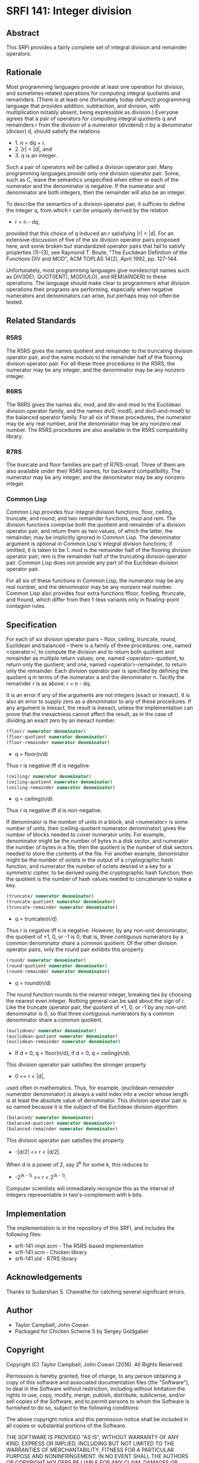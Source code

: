 * SRFI 141: Integer division
** Abstract
This SRFI provides a fairly complete set of integral division and remainder operators.
** Rationale
Most programming languages provide at least one operation for division, and sometimes related operations for computing integral quotients and remainders. (There is at least one (fortunately today defunct) programming language that provides addition, subtraction, and division, with multiplication notably absent, being expressible as division.) Everyone agrees that a pair of operators for computing integral quotients q and remainders r from the division of a numerator (dividend) n by a denominator (divisor) d, should satisfy the relations

 * 1. n = dq + r,
 * 2. |r| < |d|, and
 * 3. q is an integer.

Such a pair of operators will be called a division operator pair. Many programming languages provide only one division operator pair. Some, such as C, leave the semantics unspecified when either or each of the numerator and the denominator is negative. If the numerator and denominator are both integers, then the remainder will also be an integer.

To describe the semantics of a division operator pair, it suffices to define the integer q, from which r can be uniquely derived by the relation

 * r = n - dq,

provided that this choice of q induced an r satisfying |r| < |d|. For an extensive discussion of five of the six division operator pairs proposed here, and some broken but standardized operator pairs that fail to satisfy properties (1)-(3), see Raymond T. Boute, "The Euclidean Definition of the Functions DIV and MOD", ACM TOPLAS 14(2), April 1992, pp. 127-144.

Unfortunately, most programming languages give nondescript names such as DIV(IDE), QUOT(IENT), MOD(ULO), and REM(AINDER) to these operations. The language should make clear to programmers what division operations their programs are performing, especially when negative numerators and denominators can arise, but perhaps may not often be tested.
** Related Standards
*** R5RS
The R5RS gives the names quotient and remainder to the truncating division operator pair, and the name modulo to the remainder half of the flooring division operator pair. For all these three procedures in the R5RS, the numerator may be any integer, and the denominator may be any nonzero integer.
*** R6RS
The R6RS gives the names div, mod, and div-and-mod to the Euclidean division operator family, and the names div0, mod0, and div0-and-mod0 to the balanced operator family. For all six of these procedures, the numerator may be any real number, and the denominator may be any nonzero real number. The R5RS procedures are also available in the R5RS compatibility library.
*** R7RS
The truncate and floor families are part of R7RS-small. Three of them are also available under their R5RS names, for backward compatibility. The numerator may be any integer, and the denominator may be any nonzero integer.
*** Common Lisp
Common Lisp provides four integral division functions, floor, ceiling, truncate, and round; and two remainder functions, mod and rem. The division functions comprise both the quotient and remainder of a division operator pair, and return them as two values, of which the latter, the remainder, may be implicitly ignored in Common Lisp. The denominator argument is optional in Common Lisp's integral division functions; if omitted, it is taken to be 1. mod is the remainder half of the flooring division operator pair; rem is the remainder half of the truncating division operator pair. Common Lisp does not provide any part of the Euclidean division operator pair.

For all six of these functions in Common Lisp, the numerator may be any real number, and the denominator may be any nonzero real number. Common Lisp also provides four extra functions ffloor, fceiling, ftruncate, and fround, which differ from their f-less variants only in floating-point contagion rules.
** Specification
For each of six division operator pairs -- floor, ceiling, truncate, round, Euclidean and balanced -- there is a family of three procedures: one, named <operator>/, to compute the division and to return both quotient and remainder as multiple return values; one, named <operator>-quotient, to return only the quotient; and one, named <operator>-remainder, to return only the remainder. Each division operator pair is specified by defining the quotient q in terms of the numerator a and the denominator n. Tacitly the remainder r is as above: r = n - dq.

It is an error if any of the arguments are not integers (exact or inexact). It is also an error to supply zero as a denominator to any of these procedures. If any argument is inexact, the result is inexact, unless the implementation can prove that the inexactness cannot affect the result, as in the case of dividing an exact zero by an inexact number.

#+BEGIN_SRC scheme
(floor/ numerator denominator)
(floor-quotient numerator denominator)
(floor-remainder numerator denominator)
#+END_SRC

 * q = floor(n/d)

Thus r is negative iff d is negative.

#+BEGIN_SRC scheme
(ceiling/ numerator denominator)
(ceiling-quotient numerator denominator)
(ceiling-remainder numerator denominator)
#+END_SRC

 * q = ceiling(n/d)

Thus r is negative iff d is non-negative.

If denominator is the number of units in a block, and <numerator> is some number of units, then (ceiling-quotient numerator denominator) gives the number of blocks needed to cover numerator units. For example, denominator might be the number of bytes in a disk sector, and numerator the number of bytes in a file; then the quotient is the number of disk sectors needed to store the contents of the file. For another example, denominator might be the number of octets in the output of a cryptographic hash function, and numerator the number of octets desired in a key for a symmetric cipher, to be derived using the cryptographic hash function; then the quotient is the number of hash values needed to concatenate to make a key.

#+BEGIN_SRC scheme
(truncate/ numerator denominator)
(truncate-quotient numerator denominator)
(truncate-remainder numerator denominator)
#+END_SRC

 * q = truncate(n/d)

Thus r is negative iff n is negative. However, by any non-unit denominator, the quotient of +1, 0, or -1 is 0; that is, three contiguous numerators by a common denominator share a common quotient. Of the other division operator pairs, only the round pair exhibits this property.

#+BEGIN_SRC scheme
(round/ numerator denominator)
(round-quotient numerator denominator)
(round-remainder numerator denominator)
#+END_SRC

 * q = round(n/d)

The round function rounds to the nearest integer, breaking ties by choosing the nearest even integer. Nothing general can be said about the sign of r. Like the truncate operator pair, the quotient of +1, 0, or -1 by any non-unit denominator is 0, so that three contiguous numerators by a common denominator share a common quotient.

#+BEGIN_SRC scheme
(euclidean/ numerator denominator)
(euclidean-quotient numerator denominator)
(euclidean-remainder numerator denominator)
#+END_SRC

 * If d > 0, q = floor(n/d); if d < 0, q = ceiling(n/d).

This division operator pair satisfies the stronger property

 * 0 <= r < |d|,

used often in mathematics. Thus, for example, (euclidean-remainder numerator denominator) is always a valid index into a vector whose length is at least the absolute value of denominator. This division operator pair is so named because it is the subject of the Euclidean division algorithm.

#+BEGIN_SRC scheme
(balanced/ numerator denominator)
(balanced-quotient numerator denominator)
(balanced-remainder numerator denominator)
#+END_SRC

This division operator pair satisfies the property

 * -|d/2| <= r < |d/2|.

When d is a power of 2, say 2^k for some k, this reduces to

 * -2^(k - 1) <= r < 2^(k - 1).

Computer scientists will immediately recognize this as the interval of integers representable in two's-complement with k bits.
** Implementation
The implementation is in the repository of this SRFI, and includes the following files:

  * srfi-141-impl.scm - The R5RS-based implementation
  * srfi-141.scm - Chicken library
  * srfi-141.sld - R7RS library
** Acknowledgements
Thanks to Sudarshan S. Chawathe for catching several significant errors.
** Author
 * Taylor Campbell, John Cowan
 * Packaged for Chicken Scheme 5 by Sergey Goldgaber
** Copyright
Copyright (C) Taylor Campbell, John Cowan (2016). All Rights Reserved.

Permission is hereby granted, free of charge, to any person obtaining a copy of this software and associated documentation files (the "Software"), to deal in the Software without restriction, including without limitation the rights to use, copy, modify, merge, publish, distribute, sublicense, and/or sell copies of the Software, and to permit persons to whom the Software is furnished to do so, subject to the following conditions:

The above copyright notice and this permission notice shall be included in all copies or substantial portions of the Software.

THE SOFTWARE IS PROVIDED "AS IS", WITHOUT WARRANTY OF ANY KIND, EXPRESS OR IMPLIED, INCLUDING BUT NOT LIMITED TO THE WARRANTIES OF MERCHANTABILITY, FITNESS FOR A PARTICULAR PURPOSE AND NONINFRINGEMENT. IN NO EVENT SHALL THE AUTHORS OR COPYRIGHT HOLDERS BE LIABLE FOR ANY CLAIM, DAMAGES OR OTHER LIABILITY, WHETHER IN AN ACTION OF CONTRACT, TORT OR OTHERWISE, ARISING FROM, OUT OF OR IN CONNECTION WITH THE SOFTWARE OR THE USE OR OTHER DEALINGS IN THE SOFTWARE.
